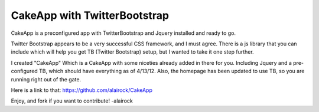 CakeApp with TwitterBootstrap
=============================

CakeApp is a preconfigured app with TwitterBootstrap and Jquery
installed and ready to go.

Twitter Bootstrap appears to be a very successful CSS framework, and I
must agree. There is a js library that you can include which will help
you get TB (Twitter Bootstrap) setup, but I wanted to take it one step
further.

I created "CakeApp" Which is a CakeApp with some niceties already
added in there for you. Including Jquery and a pre-configured TB,
which should have everything as of 4/13/12. Also, the homepage has
been updated to use TB, so you are running right out of the gate.

Here is a link to that: `https://github.com/alairock/CakeApp`_

Enjoy, and fork if you want to contribute! -alairock


.. _https://github.com/alairock/CakeApp: https://github.com/alairock/CakeApp

.. author:: alairock
.. categories:: articles, code
.. tags:: CakePHP,jquery,twitter bootstrap,Code

